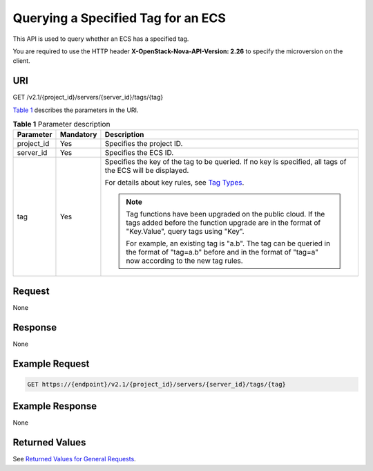 Querying a Specified Tag for an ECS
===================================

This API is used to query whether an ECS has a specified tag.

You are required to use the HTTP header **X-OpenStack-Nova-API-Version: 2.26** to specify the microversion on the client.

URI
---

GET /v2.1/{project_id}/servers/{server_id}/tags/{tag}

`Table 1 <#enustopic0065820826enustopic0057972841table32475667>`__ describes the parameters in the URI. 

.. _ENUSTOPIC0065820826enustopic0057972841table32475667:

.. table:: **Table 1** Parameter description

   +-----------------------+-----------------------+---------------------------------------------------------------------------------------------------------------------------------------------------------------------+
   | Parameter             | Mandatory             | Description                                                                                                                                                         |
   +=======================+=======================+=====================================================================================================================================================================+
   | project_id            | Yes                   | Specifies the project ID.                                                                                                                                           |
   +-----------------------+-----------------------+---------------------------------------------------------------------------------------------------------------------------------------------------------------------+
   | server_id             | Yes                   | Specifies the ECS ID.                                                                                                                                               |
   +-----------------------+-----------------------+---------------------------------------------------------------------------------------------------------------------------------------------------------------------+
   | tag                   | Yes                   | Specifies the key of the tag to be queried. If no key is specified, all tags of the ECS will be displayed.                                                          |
   |                       |                       |                                                                                                                                                                     |
   |                       |                       | For details about key rules, see `Tag Types <../../openstack_nova_apis/tag_management/tag_types.html>`__.                                                           |
   |                       |                       |                                                                                                                                                                     |
   |                       |                       | .. note::                                                                                                                                                           |
   |                       |                       |                                                                                                                                                                     |
   |                       |                       |    Tag functions have been upgraded on the public cloud. If the tags added before the function upgrade are in the format of "Key.Value", query tags using "Key".    |
   |                       |                       |                                                                                                                                                                     |
   |                       |                       |    For example, an existing tag is "a.b". The tag can be queried in the format of "tag=a.b" before and in the format of "tag=a" now according to the new tag rules. |
   +-----------------------+-----------------------+---------------------------------------------------------------------------------------------------------------------------------------------------------------------+

Request
-------

None

Response
--------

None

Example Request
---------------

.. code-block::

   GET https://{endpoint}/v2.1/{project_id}/servers/{server_id}/tags/{tag}

Example Response
----------------

None

Returned Values
---------------

See `Returned Values for General Requests <../../common_parameters/returned_values_for_general_requests.html>`__.


